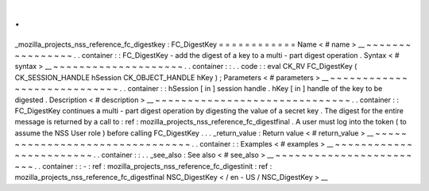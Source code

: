 .
.
_mozilla_projects_nss_reference_fc_digestkey
:
FC_DigestKey
=
=
=
=
=
=
=
=
=
=
=
=
Name
<
#
name
>
__
~
~
~
~
~
~
~
~
~
~
~
~
~
~
~
~
.
.
container
:
:
FC_DigestKey
-
add
the
digest
of
a
key
to
a
multi
-
part
digest
operation
.
Syntax
<
#
syntax
>
__
~
~
~
~
~
~
~
~
~
~
~
~
~
~
~
~
~
~
~
~
.
.
container
:
:
.
.
code
:
:
eval
CK_RV
FC_DigestKey
(
CK_SESSION_HANDLE
hSession
CK_OBJECT_HANDLE
hKey
)
;
Parameters
<
#
parameters
>
__
~
~
~
~
~
~
~
~
~
~
~
~
~
~
~
~
~
~
~
~
~
~
~
~
~
~
~
~
.
.
container
:
:
hSession
[
in
]
session
handle
.
hKey
[
in
]
handle
of
the
key
to
be
digested
.
Description
<
#
description
>
__
~
~
~
~
~
~
~
~
~
~
~
~
~
~
~
~
~
~
~
~
~
~
~
~
~
~
~
~
~
~
.
.
container
:
:
FC_DigestKey
continues
a
multi
-
part
digest
operation
by
digesting
the
value
of
a
secret
key
.
The
digest
for
the
entire
message
is
returned
by
a
call
to
:
ref
:
mozilla_projects_nss_reference_fc_digestfinal
.
A
user
must
log
into
the
token
(
to
assume
the
NSS
User
role
)
before
calling
FC_DigestKey
.
.
.
_return_value
:
Return
value
<
#
return_value
>
__
~
~
~
~
~
~
~
~
~
~
~
~
~
~
~
~
~
~
~
~
~
~
~
~
~
~
~
~
~
~
~
~
.
.
container
:
:
Examples
<
#
examples
>
__
~
~
~
~
~
~
~
~
~
~
~
~
~
~
~
~
~
~
~
~
~
~
~
~
.
.
container
:
:
.
.
_see_also
:
See
also
<
#
see_also
>
__
~
~
~
~
~
~
~
~
~
~
~
~
~
~
~
~
~
~
~
~
~
~
~
~
.
.
container
:
:
-
:
ref
:
mozilla_projects_nss_reference_fc_digestinit
:
ref
:
mozilla_projects_nss_reference_fc_digestfinal
NSC_DigestKey
<
/
en
-
US
/
NSC_DigestKey
>
__
